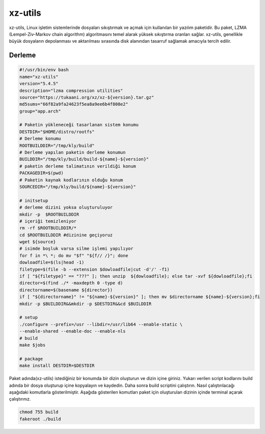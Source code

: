 xz-utils
++++++++

xz-utils, Linux işletim sistemlerinde dosyaları sıkıştırmak ve açmak için kullanılan bir yazılım paketidir. Bu paket, LZMA (Lempel-Ziv-Markov chain algorithm) algoritmasını temel alarak yüksek sıkıştırma oranları sağlar. xz-utils, genellikle büyük dosyaların depolanması ve aktarılması sırasında disk alanından tasarruf sağlamak amacıyla tercih edilir.

Derleme
--------

.. code-block:: shell
	
	#!/usr/bin/env bash
	name="xz-utils"
	version="5.4.5"
	description="lzma compression utilities"
	source="https://tukaani.org/xz/xz-${version}.tar.gz"
	md5sums="66f82a9fa24623f5ea8a9ee6b4f808e2"
	group="app.arch"
		
	# Paketin yükleneceği tasarlanan sistem konumu
	DESTDIR="$HOME/distro/rootfs"
	# Derleme konumu
	ROOTBUILDDIR="/tmp/kly/build"
	# Derleme yapılan paketin derleme konumun
	BUILDDIR="/tmp/kly/build/build-${name}-${version}" 
	# paketin derleme talimatının verildiği konum
	PACKAGEDIR=$(pwd) 
	# Paketin kaynak kodlarının olduğu konum
	SOURCEDIR="/tmp/kly/build/${name}-${version}" 

	# initsetup
	# derleme dizini yoksa oluşturuluyor
	mkdir -p  $ROOTBUILDDIR
	# içeriği temizleniyor
	rm -rf $ROOTBUILDDIR/* 
	cd $ROOTBUILDDIR #dizinine geçiyoruz
	wget ${source}
	# isimde boşluk varsa silme işlemi yapılıyor
	for f in *\ *; do mv "$f" "${f// /}"; done 
	dowloadfile=$(ls|head -1)
	filetype=$(file -b --extension $dowloadfile|cut -d'/' -f1)
	if [ "${filetype}" == "???" ]; then unzip  ${dowloadfile}; else tar -xvf ${dowloadfile};fi
	director=$(find ./* -maxdepth 0 -type d)
	directorname=$(basename ${director})
	if [ "${directorname}" != "${name}-${version}" ]; then mv $directorname ${name}-${version};fi
	mkdir -p $BUILDDIR&&mkdir -p $DESTDIR&&cd $BUILDDIR
	
	# setup
	./configure --prefix=/usr --libdir=/usr/lib64 --enable-static \
	--enable-shared --enable-doc --enable-nls
	# build 
	make $jobs
	
	# package
	make install DESTDIR=$DESTDIR

Paket adında(xz-utils) istediğiniz bir konumda bir dizin oluşturun ve dizin içine giriniz. Yukarı verilen script kodlarını build adında bir dosya oluşturup içine kopyalayın ve kaydedin. Daha sonra build scriptini çalıştırın. Nasıl çalıştırılacağı aşağıdaki komutlarla gösterilmiştir. Aşağıda gösterilen komutları paket için oluşturulan dizinin içinde terminal açarak çalıştırınız.


.. code-block:: shell
	
	chmod 755 build
	fakeroot ./build
  
.. raw:: pdf

   PageBreak



